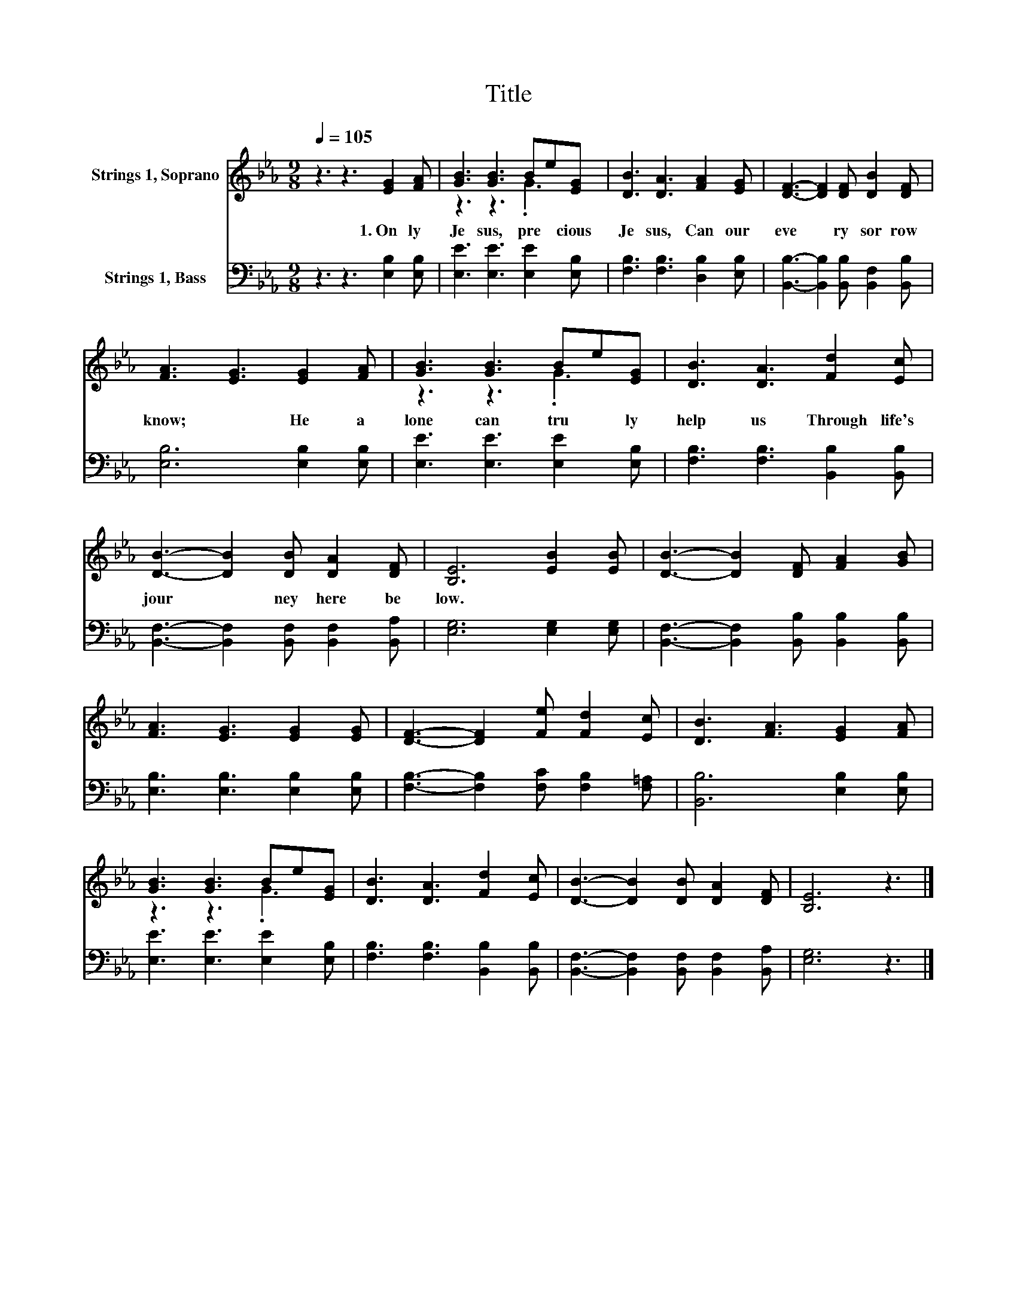 X:1
T:Title
%%score ( 1 2 ) 3
L:1/8
Q:1/4=105
M:9/8
K:Eb
V:1 treble nm="Strings 1, Soprano"
V:2 treble 
V:3 bass nm="Strings 1, Bass"
V:1
 z3 z3 [EG]2 [FA] | [GB]3 [GB]3 Be[EG] | [DB]3 [DA]3 [FA]2 [EG] | [DF]3- [DF]2 [DF] [DB]2 [DF] | %4
w: 1.~On ly~|Je sus,~ pre * cious~|Je sus,~ Can~ our~|eve * ry~ sor row~|
 [FA]3 [EG]3 [EG]2 [FA] | [GB]3 [GB]3 Be[EG] | [DB]3 [DA]3 [Fd]2 [Ec] | %7
w: know;~ * He~ a|lone~ can~ tru * ly~|help~ us~ Through~ life's~|
 [DB]3- [DB]2 [DB] [DA]2 [DF] | [B,E]6 [EB]2 [EB] | [DB]3- [DB]2 [DF] [FA]2 [GB] | %10
w: jour * ney~ here~ be|low.~ * *||
 [FA]3 [EG]3 [EG]2 [EG] | [DF]3- [DF]2 [Fe] [Fd]2 [Ec] | [DB]3 [FA]3 [EG]2 [FA] | %13
w: |||
 [GB]3 [GB]3 Be[EG] | [DB]3 [DA]3 [Fd]2 [Ec] | [DB]3- [DB]2 [DB] [DA]2 [DF] | [B,E]6 z3 |] %17
w: ||||
V:2
 x9 | z3 z3 .G3 | x9 | x9 | x9 | z3 z3 .G3 | x9 | x9 | x9 | x9 | x9 | x9 | x9 | z3 z3 .G3 | x9 | %15
 x9 | x9 |] %17
V:3
 z3 z3 [E,B,]2 [E,B,] | [E,E]3 [E,E]3 [E,E]2 [E,B,] | [F,B,]3 [F,B,]3 [D,B,]2 [E,B,] | %3
 [B,,B,]3- [B,,B,]2 [B,,B,] [B,,F,]2 [B,,B,] | [E,B,]6 [E,B,]2 [E,B,] | %5
 [E,E]3 [E,E]3 [E,E]2 [E,B,] | [F,B,]3 [F,B,]3 [B,,B,]2 [B,,B,] | %7
 [B,,F,]3- [B,,F,]2 [B,,F,] [B,,F,]2 [B,,A,] | [E,G,]6 [E,G,]2 [E,G,] | %9
 [B,,F,]3- [B,,F,]2 [B,,B,] [B,,B,]2 [B,,B,] | [E,B,]3 [E,B,]3 [E,B,]2 [E,B,] | %11
 [F,B,]3- [F,B,]2 [F,C] [F,B,]2 [F,=A,] | [B,,B,]6 [E,B,]2 [E,B,] | [E,E]3 [E,E]3 [E,E]2 [E,B,] | %14
 [F,B,]3 [F,B,]3 [B,,B,]2 [B,,B,] | [B,,F,]3- [B,,F,]2 [B,,F,] [B,,F,]2 [B,,A,] | [E,G,]6 z3 |] %17

